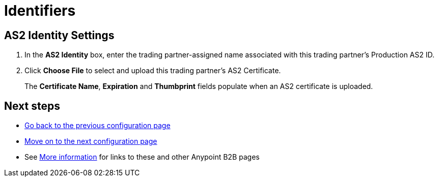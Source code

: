 = Identifiers

== AS2 Identity Settings

. In the *AS2 Identity* box, enter the trading partner-assigned name associated with this trading partner’s Production AS2 ID.
. Click *Choose File* to select and upload this trading partner’s AS2 Certificate.
+
The *Certificate Name*, *Expiration* and *Thumbprint* fields populate when an AS2 certificate is uploaded.

== Next steps

* link:/anypoint-b2b/company-information[Go back to the previous configuration page]
* link:/anypoint-b2b/administration[Move on to the next configuration page]
* See link:/anypoint-b2b/more-information[More information] for links to these and other Anypoint B2B pages
